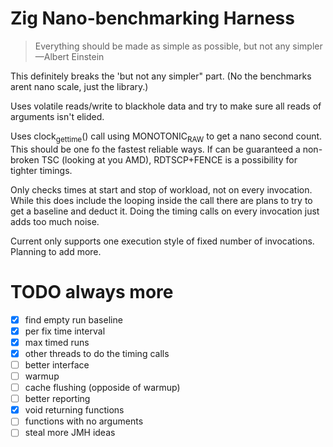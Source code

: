 * Zig Nano-benchmarking Harness

#+BEGIN_QUOTE
Everything should be made as simple as possible,
but not any simpler ---Albert Einstein
#+END_QUOTE

This definitely breaks the 'but not any simpler" part.
(No the benchmarks arent nano scale, just the library.)

Uses volatile reads/write to blackhole data and try to
make sure all reads of arguments isn't elided.

Uses clock_gettime() call using MONOTONIC_RAW to get
a nano second count. This should be one fo the fastest
reliable ways. If can be guaranteed a non-broken TSC
(looking at you AMD), RDTSCP+FENCE is a possibility for
tighter timings.

Only checks times at start and stop of workload, not
on every invocation. While this does include the looping
inside the call there are plans to try to get a baseline
and deduct it. Doing the timing calls on every invocation
just adds too much noise.

Current only supports one execution style of fixed number
of invocations. Planning to add more.

* TODO always more
- [X] find empty run baseline
- [X] per fix time interval
- [X] max timed runs
- [X] other threads to do the timing calls
- [ ] better interface
- [ ] warmup
- [ ] cache flushing (opposide of warmup)
- [ ] better reporting
- [X] void returning functions
- [ ] functions with no arguments
- [ ] steal more JMH ideas
